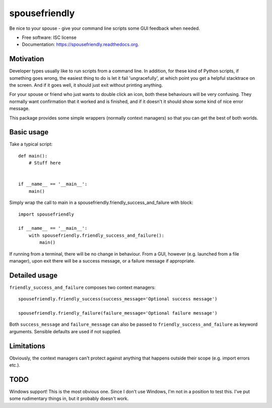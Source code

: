 ===============================
spousefriendly
===============================

.. image:: https://img.shields.io/pypi/v/spousefriendly.svg
        :target: https://pypi.python.org/pypi/spousefriendly


Be nice to your spouse - give your command line scripts some GUI feedback when needed.

* Free software: ISC license
* Documentation: https://spousefriendly.readthedocs.org.

Motivation
----------

Developer types usually like to run scripts from a command line. In addition,
for these kind of Python scripts, if something goes wrong, the easiest thing to
do is let it fail 'ungracefully', at which point you get a helpful stacktrace on
the screen. And if it goes well, it should just exit without printing anything.

For your spouse or friend who just wants to double click an icon, both these
behaviours will be very confusing. They normally want confirmation that it
worked and is finished, and if it doesn't it should show some kind of nice error
message.

This package provides some simple wrappers (normally context managers) so that
you can get the best of both worlds.

Basic usage
-----------

Take a typical script::

    def main():
        # Stuff here


    if __name__ == '__main__':
        main()


Simply wrap the call to main in a spousefriendly.friendly_success_and_failure with block::


    import spousefriendly

    if __name__ == '__main__':
        with spousefriendly.friendly_success_and_failure():
            main()


If running from a terminal, there will be no change in behaviour. From a GUI,
however (e.g. launched from a file manager), upon exit there will be a success
message, or a failure message if appropriate.


Detailed usage
--------------

``friendly_success_and_failure`` composes two context managers::

  spousefriendly.friendly_success(success_message='Optional success message')

  spousefriendly.friendly_failure(failure_message='Optional failure message')

Both ``success_message`` and ``failure_message`` can also be passed to
``friendly_success_and_failure`` as keyword arguments. Sensible defaults are
used if not supplied.


Limitations
-----------

Obviously, the context managers can't protect against anything that happens
outside their scope (e.g. import errors etc.).


TODO
----

Windows support! This is the most obvious one. Since I don't use Windows, I'm
not in a position to test this. I've put some rudimentary things in, but it
probably doesn't work.
